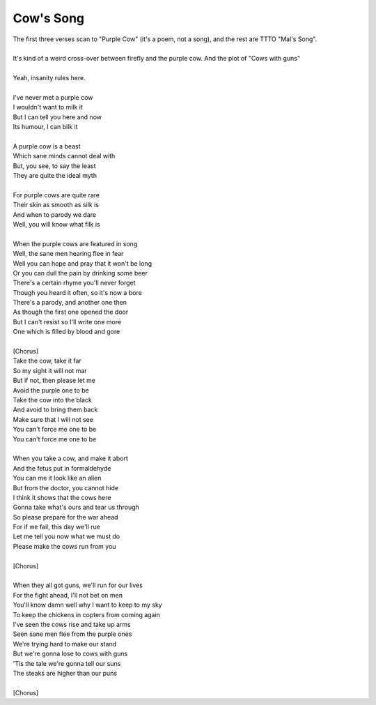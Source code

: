 Cow's Song
----------

| The first three verses scan to "Purple Cow" (it's a poem, not a song), and the rest are TTTO "Mal's Song".
| 
| It's kind of a weird cross-over between firefly and the purple cow. And the plot of "Cows with guns"
| 
| Yeah, insanity rules here.
| 
| I've never met a purple cow
| I wouldn't want to milk it
| But I can tell you here and now
| Its humour, I can bilk it
| 
| A purple cow is a beast
| Which sane minds cannot deal with
| But, you see, to say the least
| They are quite the ideal myth
| 
| For purple cows are quite rare
| Their skin as smooth as silk is
| And when to parody we dare
| Well, you will know what filk is
| 
| When the purple cows are featured in song
| Well, the sane men hearing flee in fear
| Well you can hope and pray that it won't be long
| Or you can dull the pain by drinking some beer
| There's a certain rhyme you'll never forget
| Though you heard it often, so it's now a bore
| There's a parody, and another one then
| As though the first one opened the door
| But I can't resist so I'll write one more
| One which is filled by blood and gore
| 
| [Chorus]
| Take the cow, take it far
| So my sight it will not mar
| But if not, then please let me
| Avoid the purple one to be
| Take the cow into the black
| And avoid to bring them back
| Make sure that I will not see
| You can't force me one to be
| You can't force me one to be
| 
| When you take a cow, and make it abort
| And the fetus put in formaldehyde
| You can me it look like an alien
| But from the doctor, you cannot hide
| I think it shows that the cows here
| Gonna take what's ours and tear us through
| So please prepare for the war ahead
| For if we fail, this day we'll rue
| Let me tell you now what we must do
| Please make the cows run from you
| 
| [Chorus]
| 
| When they all got guns, we'll run for our lives
| For the fight ahead, I'll not bet on men
| You'll know damn well why I want to keep to my sky
| To keep the chickens in copters from coming again
| I've seen the cows rise and take up arms
| Seen sane men flee from the purple ones
| We're trying hard to make our stand
| But we're gonna lose to cows with guns
| 'Tis the tale we're gonna tell our suns
| The steaks are higher than our puns
| 
| [Chorus]
